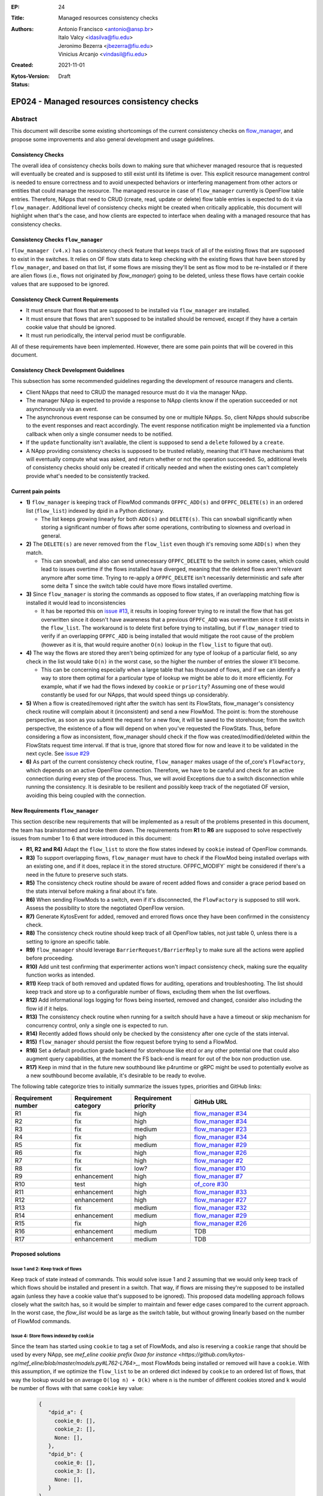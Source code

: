 :EP: 24
:Title: Managed resources consistency checks
:Authors:
    - Antonio Francisco <antonio@ansp.br>
    - Italo Valcy <idasilva@fiu.edu>
    - Jeronimo Bezerra <jbezerra@fiu.edu>
    - Vinicius Arcanjo <vindasil@fiu.edu>
:Created: 2021-11-01
:Kytos-Version:
:Status: Draft

********************************************
EP024 - Managed resources consistency checks
********************************************


Abstract
========

This document will describe some existing shortcomings of the current consistency checks on `flow_manager <https://github.com/kytos-ng/flow_manager>`_, and propose some improvements and also general development and usage guidelines.

Consistency Checks
------------------

The overall idea of consistency checks boils down to making sure that whichever managed resource that is requested will eventually be created and is supposed to still exist until its lifetime is over. This explicit resource management control is needed to ensure correctness and to avoid unexpected behaviors or interfering management from other actors or entities that could manage the resource. The managed resource in case of ``flow_manager`` currently is OpenFlow table entries. Therefore, NApps that need to CRUD (create, read, update or delete) flow table entries is expected to do it via ``flow_manager``. Additional level of consistency checks might be created when critically applicable, this document will highlight when that's the case, and how clients are expected to interface when dealing with a managed resource that has consistency checks.


Consistency Checks ``flow_manager``
-----------------------------------

``flow_manager (v4.x)`` has a consistency check feature that keeps track of all of the existing flows that are supposed to exist in the switches. It relies on OF flow stats data to keep checking with the existing flows that have been stored by ``flow_manager``, and based on that list, if some flows are missing they'll be sent as flow mod to be re-installed or if there are alien flows (i.e., flows not originated by `flow_manager`) going to be deleted, unless these flows have certain cookie values that are supposed to be ignored.

Consistency Check Current Requirements
--------------------------------------

- It must ensure that flows that are supposed to be installed via ``flow_manager`` are installed.
- It must ensure that flows that aren't supposed to be installed should be removed, except if they have a certain cookie value that should be ignored.
- It must run periodically, the interval period must be configurable.

All of these requirements have been implemented. However, there are some pain points that will be covered in this document.

Consistency Check Development Guidelines
----------------------------------------

This subsection has some recommended guidelines regarding the development of resource managers and clients.

- Client NApps that need to CRUD the managed resource must do it via the manager NApp. 
- The manager NApp is expected to provide a response to NApp clients know if the operation succeeded or not asynchronously via an event.
- The asynchronous event response can be consumed by one or multiple NApps. So, client NApps should subscribe to the event responses and react accordingly. The event response notification might be implemented via a function callback when only a single consumer needs to be notified.
- If the ``update`` functionality isn't available, the client is supposed to send a ``delete`` followed by a ``create``.
- A NApp providing consistency checks is supposed to be trusted reliably, meaning that it'll have mechanisms that will eventually compute what was asked, and return whether or not the operation succeeded. So, additional levels of consistency checks should only be created if critically needed and when the existing ones can't completely provide what's needed to be consistently tracked.


Current pain points
-------------------

- **1)** ``flow_manager`` is keeping track of FlowMod commands ``OFPFC_ADD(s)`` and ``OFPFC_DELETE(s)`` in an ordered list (``flow_list``) indexed by dpid in a Python dictionary. 

  - The list keeps growing linearly for both ``ADD(s)`` and ``DELETE(s)``. This can snowball significantly when storing a significant number of flows after some operations, contributing to slowness and overload in general.

- **2)** The ``DELETE(s)`` are never removed from the ``flow_list`` even though it's removing some ``ADD(s)`` when they match. 

  - This can snowball, and also can send unnecessary ``OFPFC_DELETE`` to the switch in some cases, which could lead to issues overtime if the flows installed have diverged, meaning that the deleted flows aren't relevant anymore after some time. Trying to re-apply a ``OFPFC_DELETE`` isn't necessarily deterministic and safe after some delta T since the switch table could have more flows installed overtime.

- **3)** Since ``flow_manager`` is storing the commands as opposed to flow states, if an overlapping matching flow is installed it would lead to inconsistencies

  - It has be reported this on `issue #13 <https://github.com/kytos-ng/flow_manager/issues/23>`_, it results in looping forever trying to re install the flow that has got overwritten since it doesn't have awareness that a previous ``OFPFC_ADD`` was overwritten since it still exists in the ``flow_list``. The workaround is to delete first before trying to installing, but if ``flow_manager`` tried to verify if an overlapping ``OFPFC_ADD`` is being installed that would mitigate the root cause of the problem (however as it is, that would require another ``O(n)`` lookup in the ``flow_list`` to figure that out).

- **4)** The way the flows are stored they aren't being optimized for any type of lookup of a particular field, so any check in the list would take ``O(n)`` in the worst case, so the higher the number of entries the slower it'll become.

  - This can be concerning especially when a large table that has thousand of flows, and if we can identify a way to store them optimal for a particular type of lookup we might be able to do it more efficiently. For example, what if we had the flows indexed by ``cookie`` or ``priority``? Assuming one of these would constantly be used for our NApps, that would speed things up considerably. 

- **5)** When a flow is created/removed right after the switch has sent its FlowStats, flow_manager's consistency check routine will complain about it (inconsistent) and send a new FlowMod. The point is: from the storehouse perspective, as soon as you submit the request for a new flow, it will be saved to the storehouse; from the switch perspective, the existence of a flow will depend on when you've requested the FlowStats. Thus, before considering a flow as inconsistent, flow_manager should check if the flow was created/modified/deleted within the FlowStats request time interval. If that is true, ignore that stored flow for now and leave it to be validated in the next cycle. See `issue #29 <https://github.com/kytos-ng/flow_manager/issues/29>`_

- **6)** As part of the current consistency check routine, ``flow_manager`` makes usage of the of_core's ``FlowFactory``, which depends on an active OpenFlow connection. Therefore, we have to be careful and check for an active connection during every step of the process. Thus, we will avoid Exceptions due to a switch disconnection while running the consistency. It is desirable to be resilient and possibly keep track of the negotiated OF version, avoiding this being coupled with the connection.



New Requirements ``flow_manager``
---------------------------------

This section describe new requirements that will be implemented as a result of the problems presented in this document, the team has brainstormed and broke them down. The requirements from **R1** to **R6** are supposed to solve respectively issues from number 1 to 6 that were introduced in this document:


- **R1, R2 and R4)** Adapt the ``flow_list`` to store the flow states indexed by ``cookie`` instead of OpenFlow commands. 
- **R3)** To support overlapping flows, ``flow_manager`` must have to check if the FlowMod being installed overlaps with an existing one, and if it does, replace it in the stored structure. OFPFC_MODIFY` might be considered if there's a need in the future to preserve such stats. 
- **R5)** The consistency check routine should be aware of recent added flows and consider a grace period based on the stats interval before making a final about it's fate.
- **R6)** When sending FlowMods to a switch, even if it's disconnected, the ``FlowFactory`` is supposed to still work. Assess the possibility to store the negotiated OpenFlow version. 
- **R7)** Generate KytosEvent for added, removed and errored flows once they have been confirmed in the consistency check.
- **R8)** The consistency check routine should keep track of all OpenFlow tables, not just table 0, unless there is a setting to ignore an specific table.
- **R9)** ``flow_manager`` should leverage ``BarrierRequest/BarrierReply`` to make sure all the actions were applied before proceeding.
- **R10)** Add unit test confirming that experimenter actions won't impact consistency check, making sure the equality function works as intended.
- **R11)** Keep track of both removed and updated flows for auditing, operations and troubleshooting. The list should keep track and store up to a configurable number of flows, excluding them when the list overflows.
- **R12)** Add informational logs logging for flows being inserted, removed and changed, consider also including the flow id if it helps.
- **R13)** The consistency check routine when running for a switch should have a have a timeout or skip mechanism for concurrency control, only a single one is expected to run. 
- **R14)** Recently added flows should only be checked by the consistency after one cycle of the stats interval.
- **R15)** ``flow_manager`` should persist the flow request before trying to send a FlowMod. 
- **R16)** Set a default production grade backend for storehouse like etcd or any other potential one that could also augment query capabilities, at the moment the FS back-end is meant for out of the box non production use.
- **R17)** Keep in mind that in the future new southbound like p4runtime or gRPC might be used to potentially evolve as a new southbound become available, it's desirable to be ready to evolve.

The following table categorize tries to initially summarize the issues types, priorities and GitHub links:

.. list-table:: 
   :widths: 25 25 25 50
   :header-rows: 1

   * - Requirement number
     - Requirement category
     - Requirement priority
     - GitHub URL
   * - R1
     - fix
     - high
     - `flow_manager #34 <https://github.com/kytos-ng/flow_manager/issues/34>`_
   * - R2
     - fix
     - high
     - `flow_manager #34 <https://github.com/kytos-ng/flow_manager/issues/34>`_
   * - R3
     - fix
     - medium
     - `flow_manager #23 <https://github.com/kytos-ng/flow_manager/issues/23>`_
   * - R4
     - fix
     - high
     - `flow_manager #34 <https://github.com/kytos-ng/flow_manager/issues/34>`_
   * - R5
     - fix
     - medium
     - `flow_manager #29 <https://github.com/kytos-ng/flow_manager/issues/29>`_
   * - R6
     - fix
     - high
     - `flow_manager #26 <https://github.com/kytos-ng/flow_manager/issues/26>`_
   * - R7
     - fix
     - high
     - `flow_manager #2 <https://github.com/kytos-ng/flow_manager/issues/2>`_
   * - R8
     - fix
     - low?
     - `flow_manager #10 <https://github.com/kytos-ng/flow_manager/issues/10>`_
   * - R9
     - enhancement
     - high
     - `flow_manager #7 <https://github.com/kytos-ng/flow_manager/issues/7>`_
   * - R10
     - test
     - high
     - `of_core #30 <https://github.com/kytos-ng/of_core/issues/30>`_
   * - R11
     - enhancement
     - high
     - `flow_manager #33 <https://github.com/kytos-ng/flow_manager/issues/33>`_
   * - R12
     - enhancement
     - high
     - `flow_manager #27 <https://github.com/kytos-ng/flow_manager/issues/27>`_
   * - R13
     - fix
     - medium
     - `flow_manager #32 <https://github.com/kytos-ng/flow_manager/issues/32>`_
   * - R14
     - enhancement
     - medium
     - `flow_manager #29 <https://github.com/kytos-ng/flow_manager/issues/29>`_
   * - R15
     - fix
     - high
     - `flow_manager #26 <https://github.com/kytos-ng/flow_manager/issues/26>`_
   * - R16
     - enhancement
     - medium
     - TDB
   * - R17
     - enhancement
     - medium
     - TDB


Proposed solutions
------------------

Issue 1 and 2: Keep track of flows
~~~~~~~~~~~~~~~~~~~~~~~~~~~~~~~~~~

Keep track of state instead of commands. This would solve issue 1 and 2 assuming that we would only keep track of which flows should be installed and present in a switch. That way, if flows are missing they're supposed to be installed again (unless they have a cookie value that's supposed to be ignored). This proposed data modelling approach follows closely what the switch has, so it would be simpler to maintain and fewer edge cases compared to the current approach. In the worst case, the `flow_list` would be as large as the switch table, but without growing linearly based on the number of FlowMod commands.

Issue 4: Store flows indexed by ``cookie``
~~~~~~~~~~~~~~~~~~~~~~~~~~~~~~~~~~~~~~~~~~

Since the team has started using ``cookie`` to tag a set of FlowMods, and also is reserving a ``cookie`` range that should be used by every NApp, see `mef_eline cookie prefix 0xaa for instance <https://github.com/kytos-ng/mef_eline/blob/master/models.py#L762-L764>_`, most FlowMods being installed or removed will have a ``cookie``. With this assumption, if we optimize the ``flow_list`` to be an ordered dict indexed by ``cookie`` to an ordered list of flows, that way the lookup would be on average ``O(log n) + O(k)`` where ``n`` is the number of different cookies stored and ``k`` would be number of flows with that same ``cookie`` key value:


  .. code-block:: python

     {
        "dpid_a": {
          cookie_0: [],
          cookie_2: [],
          None: [],
        },
        "dpid_b": {
          cookie_0: [],
          cookie_3: [],
          None: [],
        }
     }

Assuming ``k`` isn't too large, and if most ``flow_manager`` consumers use the ``cookie`` accordingly when applicable like ``mef_eline`` does (and we could document this as a recommended guideline for ``flow_manager`` clients), then the overall time complexity should tend to be logarithmic. This is optimizing for exact lookups and not ranged masked ones (but it should have the same time complexity of an ordered list when sweeping the values). This approach would also store in order the flows that they were requested on ``flow_manager`` so it would be deterministic when re-installing in the same order that ``flow_manager`` has received them. 

For a comparison to recap, this is the current ``flows_persistence`` and ``flow_list``:



  .. code-block:: JSON

    {
      "flow_persistence": {
        "00:00:00:00:00:00:00:01": {
          "flow_list": [
            {
              "command": "add",
              "flow": {
                "actions": [
                  {
                    "action_type": "push_vlan",
                    "tag_type": "s"
                  },
                  {
                    "action_type": "set_vlan",
                    "vlan_id": 2006
                  },
                  {
                    "action_type": "output",
                    "port": 2
                  }
                ],
                "cookie": 12278192752580311000,
                "match": {
                  "in_port": 1
                }
              }
            },
            {
              "command": "add",
              "flow": {
                "actions": [
                  {
                    "action_type": "pop_vlan"
                  },
                  {
                    "action_type": "output",
                    "port": 1
                  }
                ],
                "cookie": 12278192752580311000,
                "match": {
                  "dl_vlan": 2006,
                  "in_port": 2
                }
              }
            }
          ]
        },
        "00:00:00:00:00:00:00:02": {
          "flow_list": [
            {
              "command": "add",
              "flow": {
                "actions": [
                  {
                    "action_type": "push_vlan",
                    "tag_type": "s"
                  },
                  {
                    "action_type": "set_vlan",
                    "vlan_id": 2006
                  },
                  {
                    "action_type": "output",
                    "port": 2
                  }
                ],
                "cookie": 12278192752580311000,
                "match": {
                  "in_port": 1
                }
              }
            },
            {
              "command": "add",
              "flow": {
                "actions": [
                  {
                    "action_type": "pop_vlan"
                  },
                  {
                    "action_type": "output",
                    "port": 1
                  }
                ],
                "cookie": 12278192752580311000,
                "match": {
                  "dl_vlan": 2006,
                  "in_port": 2
                }
              }
            }
          ]
        }
      }
    }


And this is the proposed data structure, indexing flows by ``dpid`` by ``cookie``, ``flow_persistance`` would be the box ``id`` on ``storehouse``:

  .. code-block:: JSON

    {
      "00:00:00:00:00:00:00:01": {
        12278192752580311000: [
          {
            "actions": [
              {
                "action_type": "push_vlan",
                "tag_type": "s"
              },
              {
                "action_type": "set_vlan",
                "vlan_id": 2006
              },
              {
                "action_type": "output",
                "port": 2
              }
            ],
            "cookie": 12278192752580311000,
            "match": {
              "in_port": 1
            }
          },
          {
            "actions": [
              {
                "action_type": "pop_vlan"
              },
              {
                "action_type": "output",
                "port": 1
              }
            ],
            "cookie": 12278192752580311000,
            "match": {
              "dl_vlan": 2006,
              "in_port": 2
            }
          }
        ]
      },
      "00:00:00:00:00:00:00:02": {
        12278192752580311000: [
          {
            "actions": [
              {
                "action_type": "push_vlan",
                "tag_type": "s"
              },
              {
                "action_type": "set_vlan",
                "vlan_id": 2006
              },
              {
                "action_type": "output",
                "port": 2
              }
            ],
            "cookie": 12278192752580311000,
            "match": {
              "in_port": 1
            }
          },
          {
            "actions": [
              {
                "action_type": "pop_vlan"
              },
              {
                "action_type": "output",
                "port": 1
              }
            ],
            "cookie": 12278192752580311000,
            "match": {
              "dl_vlan": 2006,
              "in_port": 2
            }
          }
        ]
      }
    }


Issue 4: Self-balancing tree ordered by ``priority``
~~~~~~~~~~~~~~~~~~~~~~~~~~~~~~~~~~~~~~~~~~~~~~~~~~~~

Before thinking about the idea to index by the ``cookie`` value to solve issue 4, using a self-balancing tree data structure ordered by ``priority`` `like OVS does <https://www.usenix.org/system/files/conference/nsdi15/nsdi15-paper-pfaff.pdf>`_ was considered as an option, that way it would have optimal insertions and lookups by priority and it would keep the list in the same order as it would be installed in the switch (highest priority being first), but if most of the clients don't always make use of the ``priority`` and ``cookie`` is already more widespread and will be used by the clients, then indexing by ``cookie`` would be more appropriate for this problem, so that would lead to more efficient lookups when adding and removing flows assuming most flows will have ``cookie`` set.


Issue 3: Check for overlapping flows before storing a flow
~~~~~~~~~~~~~~~~~~~~~~~~~~~~~~~~~~~~~~~~~~~~~~~~~~~~~~~~~~

To support overlapping flows, ``flow_manager`` would have to check if the FlowMod being installed overlaps with an existing one, and if it does, replace it in the stored structure. This lookup would tend to have a time logarithmic complexity, assuming ``cookie`` would be embraced and encouraged to use, otherwise it would have a linear ``O(n)`` time complexity.


Related Questions
-----------------

- How should we deal with ownership of flows? Or we don't? Flow ownership may be necessary for the Napps relationship, such as ``mef_eline`` and ``mirror`` (the ``mirror`` NApp will need to modify ``mef_eline's`` flows to mirror the traffic to a requested target.).

  - Decision: We won't have explicit enforced ownership, it's out of scope. However, the reserved usage of ``cookie`` values partly solves that problem, and ``flow_manager`` main clients are supposed to be other NApps that should expose high level functionality to network operators. If multiple NApps need to manage or modify flows they should subscribe to the events and handle accordingly.


- Should ``flow_manager`` provide means to report the synchronization status of a switch? Something like: syncing, synced, unknown (e.g., when the switch first connects and didn't receive the first FlowStats, the status should be something like unknown; during the consistency routine execution, the status should be syncing - we should handle exceptions, to avoid getting stuck in the syncing status)

  - Decision: This idea was rejected. It's an eventual consistency problem at the switch level that would be costly to maintain. But, ``flow_manager`` could provide the state of each flow individually, which could be exposed via an API. The asynchronous events partly helps with this case as well since clients won't keep polling to know if flows are synced but instead listen to when they are successfully installed or not. 


Open Questions
--------------

- Refine what's going to be the expected behavior when a switch isn't connected but a FlowMod is requested, this is expected to be considered in requirement **R6**. It was also discussed about a possibility of having an optional force argument or would a force be a default behavior since ``flow_manager`` should reliably (with internal mechanism) and asynchronously send flow mods and abstract that away?
